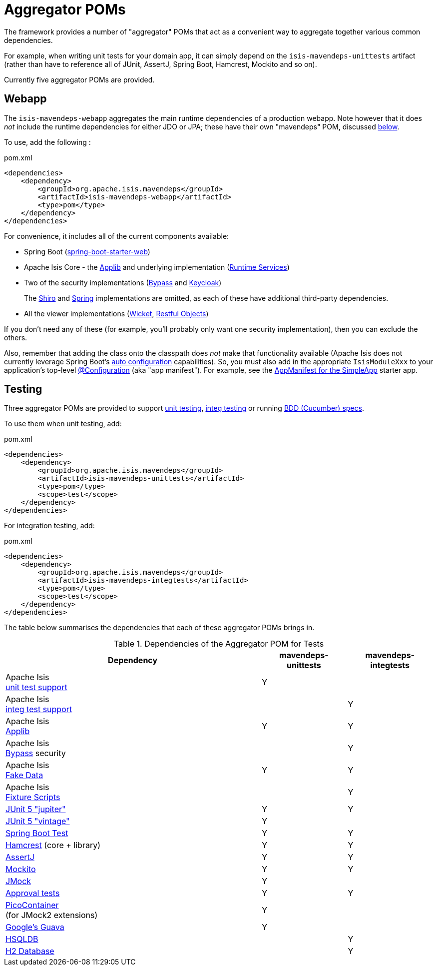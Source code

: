= Aggregator POMs

:Notice: Licensed to the Apache Software Foundation (ASF) under one or more contributor license agreements. See the NOTICE file distributed with this work for additional information regarding copyright ownership. The ASF licenses this file to you under the Apache License, Version 2.0 (the "License"); you may not use this file except in compliance with the License. You may obtain a copy of the License at. http://www.apache.org/licenses/LICENSE-2.0 . Unless required by applicable law or agreed to in writing, software distributed under the License is distributed on an "AS IS" BASIS, WITHOUT WARRANTIES OR  CONDITIONS OF ANY KIND, either express or implied. See the License for the specific language governing permissions and limitations under the License.

The framework provides a number of "aggregator" POMs that act as a convenient way to aggregate together various common dependencies.

For example, when writing unit tests for your domain app, it can simply depend on the `isis-mavendeps-unittests` artifact (rather than have to reference all of JUnit, AssertJ, Spring Boot, Hamcrest, Mockito and so on).

Currently five aggregator POMs are provided.

== Webapp

The `isis-mavendeps-webapp` aggregates the main runtime dependencies of a production webapp.
Note however that it does _not_ include the runtime dependencies for either JDO or JPA; these have their own "mavendeps" POM, discussed xref:#jdo-and-jpa[below].

To use, add the following :

[source,xml]
.pom.xml
----
<dependencies>
    <dependency>
        <groupId>org.apache.isis.mavendeps</groupId>
        <artifactId>isis-mavendeps-webapp</artifactId>
        <type>pom</type>
    </dependency>
</dependencies>
----

For convenience, it includes all of the current components available:

* Spring Boot (link:https://docs.spring.io/spring-boot/docs/current/reference/html/getting-started.html#getting-started-first-application-dependencies[spring-boot-starter-web])

* Apache Isis Core - the xref:refguide:ROOT:about.adoc[Applib] and underlying implementation (xref:core:runtime-services:about.adoc[Runtime Services])

* Two of the security implementations (xref:security:bypass:about.adoc[Bypass] and  xref:security:keycloak:about.adoc[Keycloak])
+
The xref:security:shiro:about.adoc[Shiro] and xref:security:spring:about.adoc[Spring] implementations are omitted, as each of these have additional third-party dependencies.

* All the viewer implementations (xref:vw:ROOT:about.adoc[Wicket], xref:vro:ROOT:about.adoc[Restful Objects])

// doesn't seem to include these...
//* All the persistence implementations (xref:pjdo:ROOT:about.adoc[JDO/DataNucleus], xref:pjpa:ROOT:about.adoc[JPA/EclipseLink])

If you don't need any of these (for example, you'll probably only want one security implementation), then you can exclude the others.

Also, remember that adding the class onto the classpath does _not_ make that functionality available (Apache Isis does not currently leverage Spring Boot's link:https://docs.spring.io/spring-boot/docs/current/reference/html/using-spring-boot.html#using-boot-auto-configuration[auto configuration] capabilities).
So, you must also add in the appropriate `IsisModuleXxx` to your application's top-level link:https://docs.spring.io/spring-framework/docs/current/javadoc-api/org/springframework/context/annotation/Configuration.html[@Configuration] (aka "app manifest").
For example, see the xref:docs:starters:simpleapp.adoc#appmanifest[AppManifest for the SimpleApp] starter app.


== Testing

Three aggregator POMs are provided to support  xref:testing:unittestsupport:about.adoc[unit testing], xref:testing:integtestsupport:about.adoc[integ testing] or running xref:testing:specsupport:about.adoc[BDD (Cucumber) specs].

To use them when unit testing, add:

[source,xml]
.pom.xml
----
<dependencies>
    <dependency>
        <groupId>org.apache.isis.mavendeps</groupId>
        <artifactId>isis-mavendeps-unittests</artifactId>
        <type>pom</type>
        <scope>test</scope>
    </dependency>
</dependencies>
----

For integration testing, add:

[source,xml]
.pom.xml
----
<dependencies>
    <dependency>
        <groupId>org.apache.isis.mavendeps</groupId>
        <artifactId>isis-mavendeps-integtests</artifactId>
        <type>pom</type>
        <scope>test</scope>
    </dependency>
</dependencies>
----


The table below summarises the dependencies that each of these aggregator POMs brings in.

.Dependencies of the Aggregator POM for Tests
[cols="3a,^1a,^1a", options="header"]
|===

| Dependency
| mavendeps-
unittests
| mavendeps-
integtests


|Apache Isis +
xref:testing:unittestsupport:about.adoc[unit test support] +
| Y |

|Apache Isis +
xref:testing:integtestsupport:about.adoc[integ test support] +
|   | Y


| Apache Isis +
xref:refguide:ROOT:about.adoc[Applib]
| Y | Y

| Apache Isis +
xref:security:bypass:about.adoc[Bypass] security
|   | Y

| Apache Isis +
xref:testing:fakedata:about.adoc[Fake Data]
| Y | Y

|Apache Isis +
xref:testing:fixtures:about.adoc[Fixture Scripts]
|   | Y

| link:https://junit.org/junit5/docs/current/user-guide/[JUnit 5 "jupiter"]
| Y | Y

| link:https://junit.org/junit5/docs/current/user-guide/#migrating-from-junit4[JUnit 5 "vintage"]
| Y |

| link:https://docs.spring.io/spring-boot/docs/current/reference/html/spring-boot-features.html#boot-features-testing[Spring Boot Test]
| Y | Y

| link:http://hamcrest.org/JavaHamcrest/[Hamcrest] (core + library)
| Y | Y

| link:https://joel-costigliola.github.io/assertj/[AssertJ]
| Y | Y

| link:https://site.mockito.org/[Mockito]
| Y | Y

| link:http://jmock.org/[JMock]
| Y |

| link:https://github.com/approvals/ApprovalTests.Java[Approval tests]
| Y | Y

| link:http://picocontainer.com/[PicoContainer] +
(for JMock2 extensions)
| Y |

| link:https://github.com/google/guava/wiki[Google's Guava]
| Y |

| link:http://hsqldb.org[HSQLDB]
|   | Y

| link:https://www.h2database.com[H2 Database]
|   | Y

|===




